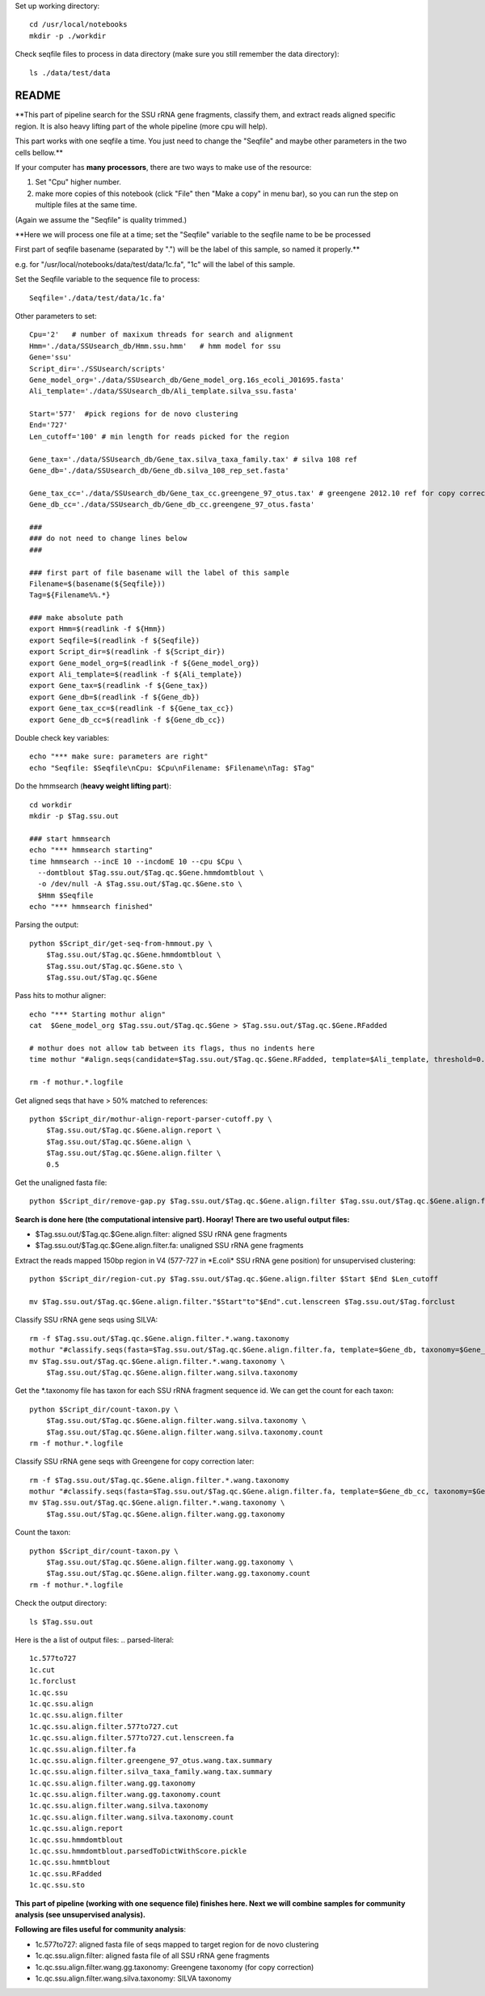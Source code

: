 
Set up working directory::

    cd /usr/local/notebooks
    mkdir -p ./workdir

Check seqfile files to process in data directory (make sure you still remember the data directory)::

    ls ./data/test/data

README
======

**This part of pipeline search for the SSU rRNA gene fragments, classify them, and extract reads aligned specific region. It is also heavy lifting part of the whole pipeline (more cpu will help).

This part works with one seqfile a time. You just need to change the "Seqfile" and maybe other parameters in the two cells bellow.**

If your computer has **many processors**, there are two ways to make use of the resource:

1. Set "Cpu" higher number.

2. make more copies of this notebook (click "File" then "Make a copy" in
   menu bar), so you can run the step on multiple files at the same
   time.

(Again we assume the "Seqfile" is quality trimmed.)

**Here we will process one file at a time; set the "Seqfile" variable to the seqfile name to be be processed

First part of seqfile basename (separated by ".") will be the label of this sample, so named it properly.**

e.g. for "/usr/local/notebooks/data/test/data/1c.fa", "1c" will the
label of this sample.

Set the Seqfile variable to the sequence file to process::

    Seqfile='./data/test/data/1c.fa'

Other parameters to set::

    Cpu='2'   # number of maxixum threads for search and alignment
    Hmm='./data/SSUsearch_db/Hmm.ssu.hmm'   # hmm model for ssu
    Gene='ssu'
    Script_dir='./SSUsearch/scripts'
    Gene_model_org='./data/SSUsearch_db/Gene_model_org.16s_ecoli_J01695.fasta'
    Ali_template='./data/SSUsearch_db/Ali_template.silva_ssu.fasta'
    
    Start='577'  #pick regions for de novo clustering
    End='727'
    Len_cutoff='100' # min length for reads picked for the region
    
    Gene_tax='./data/SSUsearch_db/Gene_tax.silva_taxa_family.tax' # silva 108 ref
    Gene_db='./data/SSUsearch_db/Gene_db.silva_108_rep_set.fasta'
    
    Gene_tax_cc='./data/SSUsearch_db/Gene_tax_cc.greengene_97_otus.tax' # greengene 2012.10 ref for copy correction
    Gene_db_cc='./data/SSUsearch_db/Gene_db_cc.greengene_97_otus.fasta'

    ###
    ### do not need to change lines below
    ###

    ### first part of file basename will the label of this sample
    Filename=$(basename(${Seqfile}))
    Tag=${Filename%%.*}

    ### make absolute path
    export Hmm=$(readlink -f ${Hmm})
    export Seqfile=$(readlink -f ${Seqfile})
    export Script_dir=$(readlink -f ${Script_dir})
    export Gene_model_org=$(readlink -f ${Gene_model_org})
    export Ali_template=$(readlink -f ${Ali_template})
    export Gene_tax=$(readlink -f ${Gene_tax})
    export Gene_db=$(readlink -f ${Gene_db})
    export Gene_tax_cc=$(readlink -f ${Gene_tax_cc})
    export Gene_db_cc=$(readlink -f ${Gene_db_cc})
    
Double check key variables::

    echo "*** make sure: parameters are right"
    echo "Seqfile: $Seqfile\nCpu: $Cpu\nFilename: $Filename\nTag: $Tag"


Do the hmmsearch (**heavy weight lifting part**)::

    cd workdir
    mkdir -p $Tag.ssu.out

    ### start hmmsearch
    echo "*** hmmsearch starting"
    time hmmsearch --incE 10 --incdomE 10 --cpu $Cpu \
      --domtblout $Tag.ssu.out/$Tag.qc.$Gene.hmmdomtblout \
      -o /dev/null -A $Tag.ssu.out/$Tag.qc.$Gene.sto \
      $Hmm $Seqfile
    echo "*** hmmsearch finished"


Parsing the output::

    python $Script_dir/get-seq-from-hmmout.py \
        $Tag.ssu.out/$Tag.qc.$Gene.hmmdomtblout \
        $Tag.ssu.out/$Tag.qc.$Gene.sto \
        $Tag.ssu.out/$Tag.qc.$Gene

Pass hits to mothur aligner::

    echo "*** Starting mothur align"
    cat  $Gene_model_org $Tag.ssu.out/$Tag.qc.$Gene > $Tag.ssu.out/$Tag.qc.$Gene.RFadded
    
    # mothur does not allow tab between its flags, thus no indents here
    time mothur "#align.seqs(candidate=$Tag.ssu.out/$Tag.qc.$Gene.RFadded, template=$Ali_template, threshold=0.5, flip=t, processors=$Cpu)"
    
    rm -f mothur.*.logfile


Get aligned seqs that have > 50% matched to references::

    python $Script_dir/mothur-align-report-parser-cutoff.py \
        $Tag.ssu.out/$Tag.qc.$Gene.align.report \
        $Tag.ssu.out/$Tag.qc.$Gene.align \
        $Tag.ssu.out/$Tag.qc.$Gene.align.filter \
        0.5
        

Get the unaligned fasta file::

    python $Script_dir/remove-gap.py $Tag.ssu.out/$Tag.qc.$Gene.align.filter $Tag.ssu.out/$Tag.qc.$Gene.align.filter.fa

**Search is done here (the computational intensive part). Hooray! There are two useful output files:**

- $Tag.ssu.out/$Tag.qc.$Gene.align.filter:
  aligned SSU rRNA gene fragments

- $Tag.ssu.out/$Tag.qc.$Gene.align.filter.fa:
  unaligned SSU rRNA gene fragments

Extract the reads mapped 150bp region in V4 (577-727 in \*E.coli\* SSU rRNA gene position) for unsupervised clustering::

    python $Script_dir/region-cut.py $Tag.ssu.out/$Tag.qc.$Gene.align.filter $Start $End $Len_cutoff
    
    mv $Tag.ssu.out/$Tag.qc.$Gene.align.filter."$Start"to"$End".cut.lenscreen $Tag.ssu.out/$Tag.forclust

Classify SSU rRNA gene seqs using SILVA::

    rm -f $Tag.ssu.out/$Tag.qc.$Gene.align.filter.*.wang.taxonomy
    mothur "#classify.seqs(fasta=$Tag.ssu.out/$Tag.qc.$Gene.align.filter.fa, template=$Gene_db, taxonomy=$Gene_tax, cutoff=50, processors=$Cpu)"
    mv $Tag.ssu.out/$Tag.qc.$Gene.align.filter.*.wang.taxonomy \
        $Tag.ssu.out/$Tag.qc.$Gene.align.filter.wang.silva.taxonomy

Get the \*.taxonomy file has taxon for each SSU rRNA fragment sequence id. We can get the count for each taxon::

    python $Script_dir/count-taxon.py \
        $Tag.ssu.out/$Tag.qc.$Gene.align.filter.wang.silva.taxonomy \
        $Tag.ssu.out/$Tag.qc.$Gene.align.filter.wang.silva.taxonomy.count
    rm -f mothur.*.logfile

Classify SSU rRNA gene seqs with Greengene for copy correction later::

    rm -f $Tag.ssu.out/$Tag.qc.$Gene.align.filter.*.wang.taxonomy
    mothur "#classify.seqs(fasta=$Tag.ssu.out/$Tag.qc.$Gene.align.filter.fa, template=$Gene_db_cc, taxonomy=$Gene_tax_cc, cutoff=50, processors=$Cpu)"
    mv $Tag.ssu.out/$Tag.qc.$Gene.align.filter.*.wang.taxonomy \
        $Tag.ssu.out/$Tag.qc.$Gene.align.filter.wang.gg.taxonomy

Count the taxon::

    python $Script_dir/count-taxon.py \
        $Tag.ssu.out/$Tag.qc.$Gene.align.filter.wang.gg.taxonomy \
        $Tag.ssu.out/$Tag.qc.$Gene.align.filter.wang.gg.taxonomy.count
    rm -f mothur.*.logfile

Check the output directory::

    ls $Tag.ssu.out

Here is the a list of output files:
.. parsed-literal::

    1c.577to727
    1c.cut
    1c.forclust
    1c.qc.ssu
    1c.qc.ssu.align
    1c.qc.ssu.align.filter
    1c.qc.ssu.align.filter.577to727.cut
    1c.qc.ssu.align.filter.577to727.cut.lenscreen.fa
    1c.qc.ssu.align.filter.fa
    1c.qc.ssu.align.filter.greengene_97_otus.wang.tax.summary
    1c.qc.ssu.align.filter.silva_taxa_family.wang.tax.summary
    1c.qc.ssu.align.filter.wang.gg.taxonomy
    1c.qc.ssu.align.filter.wang.gg.taxonomy.count
    1c.qc.ssu.align.filter.wang.silva.taxonomy
    1c.qc.ssu.align.filter.wang.silva.taxonomy.count
    1c.qc.ssu.align.report
    1c.qc.ssu.hmmdomtblout
    1c.qc.ssu.hmmdomtblout.parsedToDictWithScore.pickle
    1c.qc.ssu.hmmtblout
    1c.qc.ssu.RFadded
    1c.qc.ssu.sto


**This part of pipeline (working with one sequence file) finishes here. Next we will combine samples for community analysis (see unsupervised analysis).**

**Following are files useful for community analysis**:

-  1c.577to727: aligned fasta file of seqs mapped to target region for
   de novo clustering
-  1c.qc.ssu.align.filter: aligned fasta file of all SSU rRNA gene
   fragments
-  1c.qc.ssu.align.filter.wang.gg.taxonomy: Greengene taxonomy (for copy
   correction)
-  1c.qc.ssu.align.filter.wang.silva.taxonomy: SILVA taxonomy
